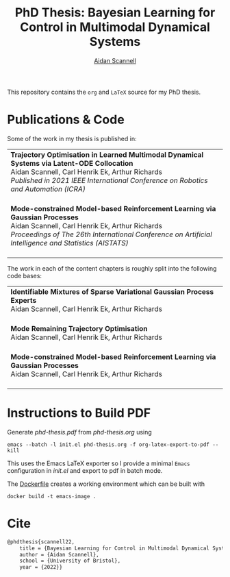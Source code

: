 #+TITLE: PhD Thesis: Bayesian Learning for Control in Multimodal Dynamical Systems
#+AUTHOR: [[https://www.aidanscannell.com/][Aidan Scannell]]
#+HTML: <a href="https://github.com/aidanscannell/phd-thesis/releases/download/final-submission/phd-thesis-signed-final-submission.pdf"><img alt="Download PDF" src="https://img.shields.io/github/downloads/aidanscannell/phd-thesis/total?label=Download%20pdf&style=for-the-badge"></a>



This repository contains the =org= and =LaTeX= source for my PhD thesis.

* Publications & Code
Some of the work in my thesis is published in:
#+BEGIN_HTML
<table>
    <tr>
        <td>
            <strong>Trajectory Optimisation in Learned Multimodal Dynamical Systems via Latent-ODE Collocation</strong><br>
            Aidan Scannell, Carl Henrik Ek, Arthur Richards <br>
            <i>Published in 2021 IEEE International Conference on Robotics and Automation (ICRA)</i><br>
            <a href="https://ieeexplore.ieee.org/abstract/document/9561362"><img alt="Paper" src="https://img.shields.io/badge/-Paper-gray"></a>
            <a href="https://github.com/aidanscannell/trajectory-optimisation-in-learned-multimodal-dynamical-systems"><img alt="Code" src="https://img.shields.io/badge/-Code-gray" ></a></br>
        </td>
    </tr>
    <tr>
        <td>
            <strong>Mode-constrained Model-based Reinforcement Learning via Gaussian Processes</strong><br>
            Aidan Scannell, Carl Henrik Ek, Arthur Richards <br>
            <i>Proceedings of The 26th International Conference on Artificial Intelligence and Statistics (AISTATS)</i><br>
            <a href="https://proceedings.mlr.press/v206/scannell23a.html"><img alt="Paper" src="https://img.shields.io/badge/-Paper-gray"></a>
            <a href="https://github.com/aidanscannell/ModeRL"><img alt="Code" src="https://img.shields.io/badge/-Code%20(AISTATS)-gray" ></a>
            <a href="https://github.com/aidanscannell/ModeOpt"><img alt="Code" src="https://img.shields.io/badge/-Code%20(thesis)-gray" ></a></br>
        </td>
    </tr>
</table>
#+END_HTML
The work in each of the content chapters is roughly split into the following code bases:
#+BEGIN_HTML
<table>
    <tr>
        <td>
            <strong>Identifiable Mixtures of Sparse Variational Gaussian Process Experts</strong><br>
            Aidan Scannell, Carl Henrik Ek, Arthur Richards <br>
            <a href="https://github.com/aidanscannell/mogpe"><img alt="Code" src="https://img.shields.io/badge/-Code-gray" ></a></br>
        </td>
    </tr>
    <tr>
        <td>
            <strong>Mode Remaining Trajectory Optimisation</strong><br>
            Aidan Scannell, Carl Henrik Ek, Arthur Richards <br>
            <a href="https://ieeexplore.ieee.org/abstract/document/9561362"><img alt="Paper" src="https://img.shields.io/badge/-Paper%20(ICRA)-gray"></a>
            <a href="https://github.com/aidanscannell/ModeOpt"><img alt="Code" src="https://img.shields.io/badge/-Code-gray" ></a></br>
        </td>
    </tr>
    <tr>
        <td>
            <strong>Mode-constrained Model-based Reinforcement Learning via Gaussian Processes</strong><br>
            Aidan Scannell, Carl Henrik Ek, Arthur Richards <br>
            <a href="https://proceedings.mlr.press/v206/scannell23a.html"><img alt="Paper" src="https://img.shields.io/badge/-Paper-gray"></a>
            <a href="https://github.com/aidanscannell/ModeRL"><img alt="Code" src="https://img.shields.io/badge/-Code%20(AISTATS)-gray" ></a>
            <a href="https://github.com/aidanscannell/ModeOpt"><img alt="Code" src="https://img.shields.io/badge/-Code%20(thesis)-gray" ></a></br>
        </td>
    </tr>
</table>
#+END_HTML

* Instructions to Build PDF
Generate [[phd-thesis.pdf]] from [[phd-thesis.org]] using
#+begin_src shell
emacs --batch -l init.el phd-thesis.org -f org-latex-export-to-pdf --kill
#+end_src
This uses the Emacs LaTeX exporter so I provide a minimal =Emacs= configuration in [[init.el]] and export to pdf in batch mode.

The [[https://docs.docker.com/][Dockerfile]] creates a working environment which can be built with
#+begin_src shell
docker build -t emacs-image .
#+end_src

* Cite
#+begin_src LaTeX
@phdthesis{scannell22,
    title = {Bayesian Learning for Control in Multimodal Dynamical Systems},
    author = {Aidan Scannell},
    school = {University of Bristol},
    year = {2022}}
#+end_src
